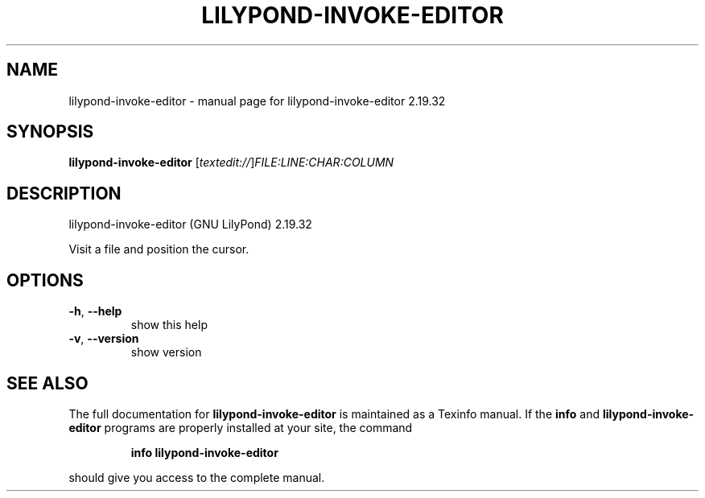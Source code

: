 .\" DO NOT MODIFY THIS FILE!  It was generated by help2man 1.40.12.
.TH LILYPOND-INVOKE-EDITOR "1" "November 2015" "lilypond-invoke-editor 2.19.32" "User Commands"
.SH NAME
lilypond-invoke-editor \- manual page for lilypond-invoke-editor 2.19.32
.SH SYNOPSIS
.B lilypond-invoke-editor
[\fItextedit://\fR]\fIFILE:LINE:CHAR:COLUMN\fR
.SH DESCRIPTION
lilypond\-invoke\-editor (GNU LilyPond) 2.19.32
.PP
Visit a file and position the cursor.
.SH OPTIONS
.TP
\fB\-h\fR, \fB\-\-help\fR
show this help
.TP
\fB\-v\fR, \fB\-\-version\fR
show version
.SH "SEE ALSO"
The full documentation for
.B lilypond-invoke-editor
is maintained as a Texinfo manual.  If the
.B info
and
.B lilypond-invoke-editor
programs are properly installed at your site, the command
.IP
.B info lilypond-invoke-editor
.PP
should give you access to the complete manual.
